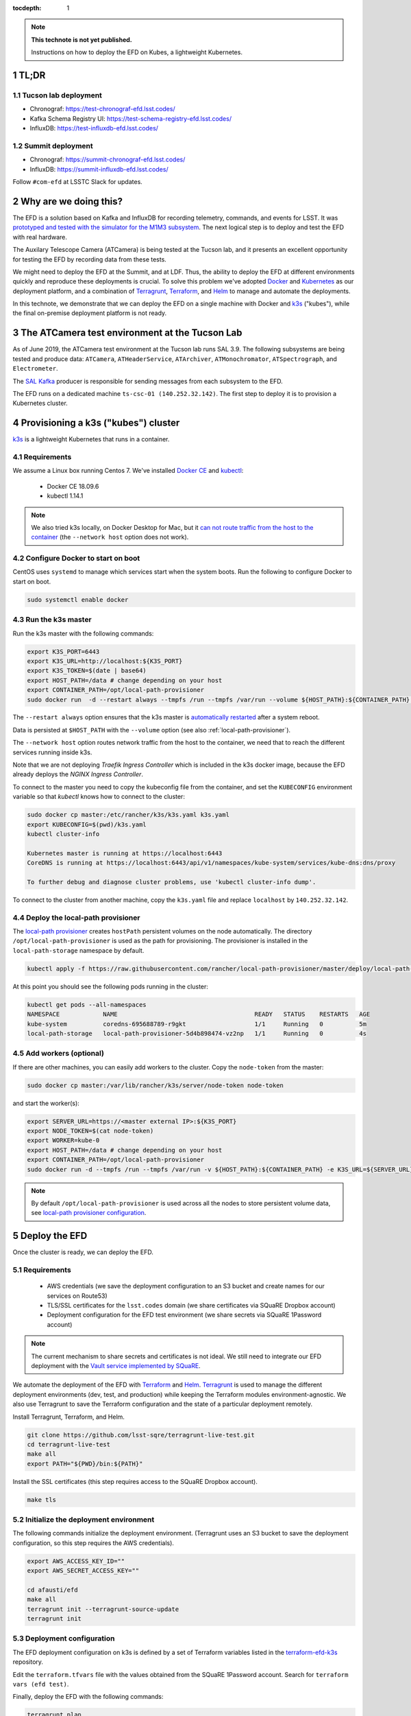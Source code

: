 ..
  Technote content.

  See https://developer.lsst.io/restructuredtext/style.html
  for a guide to reStructuredText writing.

  Do not put the title, authors or other metadata in this document;
  those are automatically added.

  Use the following syntax for sections:

  Sections
  ========

  and

  Subsections
  -----------

  and

  Subsubsections
  ^^^^^^^^^^^^^^

  To add images, add the image file (png, svg or jpeg preferred) to the
  _static/ directory. The reST syntax for adding the image is

  .. figure:: /_static/filename.ext
     :name: fig-label

     Caption text.

   Run: ``make html`` and ``open _build/html/index.html`` to preview your work.
   See the README at https://github.com/lsst-sqre/lsst-technote-bootstrap or
   this repo's README for more info.

   Feel free to delete this instructional comment.

:tocdepth: 1

.. Please do not modify tocdepth; will be fixed when a new Sphinx theme is shipped.

.. sectnum::

.. TODO: Delete the note below before merging new content to the master branch.

.. note::

   **This technote is not yet published.**

   Instructions on how to deploy the EFD on Kubes, a lightweight Kubernetes.

TL;DR
=====

Tucson lab deployment
---------------------
- Chronograf: https://test-chronograf-efd.lsst.codes/
- Kafka Schema Registry UI: https://test-schema-registry-efd.lsst.codes/
- InfluxDB: https://test-influxdb-efd.lsst.codes/


Summit deployment
-----------------
- Chronograf: https://summit-chronograf-efd.lsst.codes/
- InfluxDB: https://summit-influxdb-efd.lsst.codes/


Follow ``#com-efd`` at LSSTC Slack for updates.

Why are we doing this?
======================

The EFD is a solution based on Kafka and InfluxDB for recording telemetry, commands, and events for LSST. It was `prototyped and tested with the simulator for the M1M3 subsystem <https://sqr-029.lsst.io/#live-sal-experiment-with-avro-transformations>`_. The next logical step is to deploy and test the EFD with real hardware.

The Auxilary Telescope Camera (ATCamera) is being tested at the Tucson lab, and it presents an excellent opportunity for testing the EFD by recording data from these tests.

We might need to deploy the EFD at the Summit, and at LDF. Thus, the ability to deploy the EFD at different environments quickly and reproduce these deployments is crucial.  To solve this problem we've adopted `Docker <https://www.docker.com/>`_ and `Kubernetes <https://kubernetes.io/>`_ as our deployment platform, and a combination of `Terragrunt <https://www.gruntwork.io/>`_, `Terraform <https://www.terraform.io/>`_, and `Helm <https://helm.sh/>`_ to manage and automate the deployments.

In this technote, we demonstrate that we can deploy the EFD on a single machine with Docker and `k3s  <https://github.com/rancher/k3s>`_ ("kubes"), while the final on-premise deployment platform is not ready.

The ATCamera test environment at the Tucson Lab
===============================================

As of June 2019, the ATCamera test environment at the Tucson lab runs SAL 3.9. The following subsystems are being tested and produce data: ``ATCamera``, ``ATHeaderService``, ``ATArchiver``, ``ATMonochromator``, ``ATSpectrograph``, and ``Electrometer``.

The `SAL Kafka <https://ts-salkafka.lsst.io/>`_ producer is responsible for sending messages from each subsystem to the EFD.

The EFD runs on a dedicated machine ``ts-csc-01 (140.252.32.142)``. The first step to deploy it is to provision a Kubernetes cluster.

Provisioning a k3s ("kubes") cluster
====================================

`k3s <https://github.com/rancher/k3s>`_ is a lightweight Kubernetes that runs in a container.

Requirements
------------

We assume a Linux box running Centos 7. We've installed `Docker CE <https://docs.docker.com/install/linux/docker-ce/centos/>`_ and `kubectl <https://kubernetes.io/docs/tasks/tools/install-kubectl/#install-kubectl-on-linux>`_:

 - Docker CE 18.09.6
 - kubectl 1.14.1

.. note::

  We also tried k3s locally, on Docker Desktop for Mac, but it `can not route traffic from the host to the container <https://docs.docker.com/docker-for-mac/networking/>`_ (the ``--network host`` option does not work).

Configure Docker to start on boot
---------------------------------

CentOS uses ``systemd`` to manage which services start when the system boots. Run the following to configure Docker to start on boot.

.. code-block:: bash

  sudo systemctl enable docker


Run the k3s master
------------------

Run the k3s master with the following commands:

.. code-block:: bash

  export K3S_PORT=6443
  export K3S_URL=http://localhost:${K3S_PORT}
  export K3S_TOKEN=$(date | base64)
  export HOST_PATH=/data # change depending on your host
  export CONTAINER_PATH=/opt/local-path-provisioner
  sudo docker run  -d --restart always --tmpfs /run --tmpfs /var/run --volume ${HOST_PATH}:${CONTAINER_PATH} -e K3S_URL=${K3S_URL} -e K3S_TOKEN=${K3S_TOKEN} --privileged --network host --name master docker.io/rancher/k3s:v0.5.0-rc1 server --https-listen-port ${K3S_PORT} --no-deploy traefik

The  ``--restart always`` option ensures that the k3s master is `automatically restarted <https://docs.docker.com/config/containers/start-containers-automatically/>`_ after a system reboot.

Data is persisted at ``$HOST_PATH`` with the ``--volume`` option (see also :ref:`local-path-provisioner`).

The ``--network host`` option routes network traffic from the host to the container, we need that to reach the different services running inside k3s.

Note that we are not deploying `Traefik Ingress Controller` which is included in the k3s docker image, because the EFD already deploys the `NGINX Ingress Controller`.

To connect to the master you need to copy the kubeconfig file from the container, and set the ``KUBECONFIG`` environment variable so that `kubectl` knows how to connect to the cluster:

.. code-block:: bash

  sudo docker cp master:/etc/rancher/k3s/k3s.yaml k3s.yaml
  export KUBECONFIG=$(pwd)/k3s.yaml
  kubectl cluster-info

  Kubernetes master is running at https://localhost:6443
  CoreDNS is running at https://localhost:6443/api/v1/namespaces/kube-system/services/kube-dns:dns/proxy

  To further debug and diagnose cluster problems, use 'kubectl cluster-info dump'.

To connect to the cluster from another machine, copy the ``k3s.yaml`` file and replace ``localhost`` by ``140.252.32.142``.

.. _local-path-provisioner:

Deploy the local-path provisioner
---------------------------------

The `local-path provisioner <https://github.com/rancher/local-path-provisioner>`_ creates ``hostPath`` persistent volumes on the node automatically. The directory ``/opt/local-path-provisioner`` is used as the path for provisioning. The provisioner is installed in the ``local-path-storage`` namespace by default.


.. code-block:: bash

  kubectl apply -f https://raw.githubusercontent.com/rancher/local-path-provisioner/master/deploy/local-path-storage.yaml

At this point you should see the following pods running in the cluster:

.. code-block:: bash

  kubectl get pods --all-namespaces
  NAMESPACE            NAME                                      READY   STATUS    RESTARTS   AGE
  kube-system          coredns-695688789-r9gkt                   1/1     Running   0          5m
  local-path-storage   local-path-provisioner-5d4b898474-vz2np   1/1     Running   0          4s


Add workers (optional)
----------------------

If there are other machines, you can easily add workers to the cluster. Copy the ``node-token`` from the master:

.. code-block:: bash

  sudo docker cp master:/var/lib/rancher/k3s/server/node-token node-token

and start the worker(s):

.. code-block:: bash

  export SERVER_URL=https://<master external IP>:${K3S_PORT}
  export NODE_TOKEN=$(cat node-token)
  export WORKER=kube-0
  export HOST_PATH=/data # change depending on your host
  export CONTAINER_PATH=/opt/local-path-provisioner
  sudo docker run -d --tmpfs /run --tmpfs /var/run -v ${HOST_PATH}:${CONTAINER_PATH} -e K3S_URL=${SERVER_URL} -e K3S_TOKEN=${NODE_TOKEN} --privileged --name ${WORKER} rancher/k3s:v0.5.0-rc1

.. note::

	By default ``/opt/local-path-provisioner`` is used across all the nodes to store persistent volume data, see `local-path provisioner configuration <https://github.com/rancher/local-path-provisioner#configuration>`_.

Deploy the EFD
=================

Once the cluster is ready, we can deploy the EFD.

Requirements
------------

 - AWS credentials (we save the deployment configuration to an S3 bucket and create names for our services on Route53)
 - TLS/SSL certificates for the ``lsst.codes`` domain (we share certificates via SQuaRE Dropbox account)
 - Deployment configuration for the EFD test environment (we share secrets via SQuaRE 1Password account)

.. note::

  The current mechanism to share secrets and certificates is not ideal. We still need to integrate our EFD deployment with the `Vault service implemented by SQuaRE <https://dmtn-112.lsst.io/>`_.

We automate the deployment of the EFD with `Terraform <https://www.terraform.io/>`_ and `Helm <https://helm.sh/>`_.  `Terragrunt <https://www.gruntwork.io/>`_ is used to manage the different deployment environments (dev, test, and production) while keeping the Terraform modules environment-agnostic. We also use Terragrunt to save the Terraform configuration and the state of a particular deployment remotely.

Install Terragrunt, Terraform, and Helm.

.. code-block:: bash

  git clone https://github.com/lsst-sqre/terragrunt-live-test.git
  cd terragrunt-live-test
  make all
  export PATH="${PWD}/bin:${PATH}"

Install the SSL certificates (this step requires access to the SQuaRE Dropbox account).

.. code-block:: bash

  make tls


Initialize the deployment environment
-------------------------------------

The following commands initialize the deployment environment. (Terragrunt uses an S3 bucket to save the deployment configuration, so this step requires the AWS credentials).

.. code-block:: bash

  export AWS_ACCESS_KEY_ID=""
  export AWS_SECRET_ACCESS_KEY=""

  cd afausti/efd
  make all
  terragrunt init --terragrunt-source-update
  terragrunt init


Deployment configuration
------------------------

The EFD deployment configuration on k3s is defined by a set of Terraform variables listed in the  `terraform-efd-k3s <https://github.com/lsst-sqre/terraform-efd-k3s>`_ repository.

Edit the ``terraform.tfvars`` file with the values obtained from the SQuaRE 1Password account. Search for ``terraform vars (efd test)``.

Finally, deploy the EFD with the following commands:

.. code-block:: bash

  terragrunt plan
  terragrunt apply


Testing the EFD
==================

The EFD deployment can be tested using `kafkacat <https://docs.confluent.io/current/app-development/kafkacat-usage.html>`_  a command line utility implemented with ``librdkafka`` the Apache Kafka C/C++ client library.

Run in producer mode (``-P``) to produce messages for a test topic:

.. code-block:: bash

  kafkacat -P -b <kafka broker url> -t test_topic
  Hello EFD!
  ^D

Run in metadata listing mode (``-L``) to retrieve metadata from the cluster:

.. code-block:: bash

  kafkacat -L -b <kafka broker url>

The ``-d`` option enables ``librdkafka`` debugging. For instance, ``-d broker`` can be used to debug connection issues with the cluster:

.. code-block:: bash

  kafkacat -L -b <kafka broker url>  -d broker

Run in consumer mode (``-C``) to consume topics from the cluster:

.. code-block:: bash

  kafkacat -C -b <kafka broker url> -t <topic name>


Monitoring
==========

The EFD deployment includes `dashboards for monitoring the k3s cluster and Kafka <https://test-grafana-efd.lsst.codes>`_ instrumented by `Prometheus <https://test-prometheus-efd.lsst.codes>`_ metrics. You can login with your GitHub credentials if you are a member of the ``lsst-sqre`` organization.


Restarting the EFD manually
==============================

k3s is configured to automatically start after a system reboot (``--restart-always`` flag). In case you need to start the k3s master manually, first check its status:

.. code-block:: bash

  sudo docker ps -a

If k3s master status is ``Exited`` start with the following command:

.. code-block:: bash

  sudo docker start master

After a few minutes, all Kubernetes pods should be running again:

.. code-block:: bash

  export KUBECONFIG=$(pwd)/k3s.yaml
  kubectl cluster-info
  kubectl get pods --all-namespaces



Accessing EFD data
=====================

Use the Chronograf interface for time-series visualization and dashboarding.

In this `notebook <https://github.com/lsst-sqre/notebook-demo/blob/master/experiments/efd/Accessing_EFD_data.ipynb>`_ we show how to extract data from the EFD using `aioinflux <https://aioinflux.readthedocs.io/en/stable/index.html>`_, a Python client for InfluxDB, and proceed with data analysis using Pandas dataframes.







.. Add content here.
.. Do not include the document title (it's automatically added from metadata.yaml).

.. .. rubric:: References

.. Make in-text citations with: :cite:`bibkey`.

.. .. bibliography:: local.bib lsstbib/books.bib lsstbib/lsst.bib lsstbib/lsst-dm.bib lsstbib/refs.bib lsstbib/refs_ads.bib
..    :style: lsst_aa
